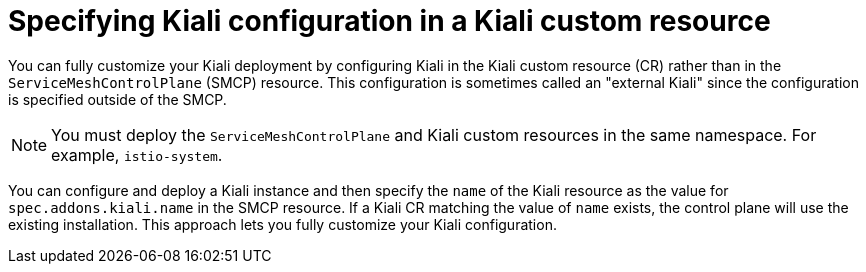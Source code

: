 // Module included in the following assemblies:
//
// * service_mesh/v2x/customizing-installation-ossm.adoc
:_content-type: CONCEPT
[id="ossm-specifying-external-kiali_{context}"]
= Specifying Kiali configuration in a Kiali custom resource

You can fully customize your Kiali deployment by configuring Kiali in the Kiali custom resource (CR) rather than in the `ServiceMeshControlPlane` (SMCP) resource. This configuration is sometimes called an "external Kiali" since the configuration is specified outside of the SMCP.

[NOTE]
====
You must deploy the `ServiceMeshControlPlane` and Kiali custom resources in the same namespace. For example, `istio-system`.
====

You can configure and deploy a Kiali instance and then specify the `name` of the Kiali resource as the value for `spec.addons.kiali.name` in the SMCP resource. If a Kiali CR matching the value of `name` exists, the control plane will use the existing installation. This approach lets you fully customize your Kiali configuration.
